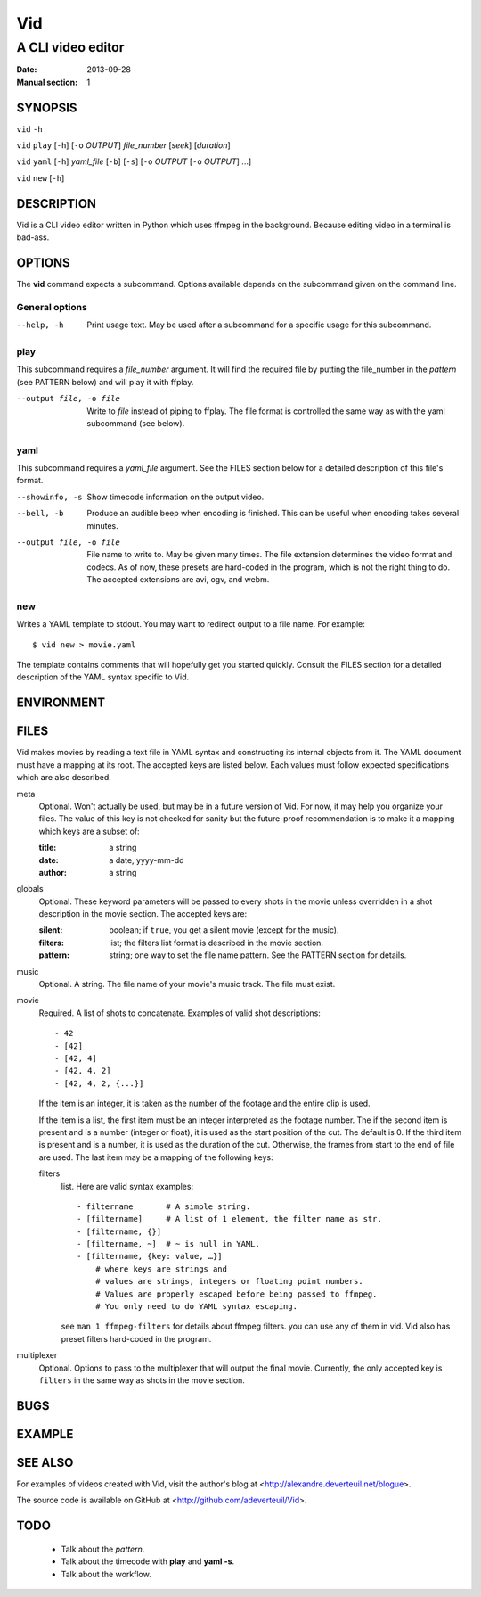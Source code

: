 .. -*- coding: utf-8 -*-

===
Vid
===

------------------
A CLI video editor
------------------

.. For an example man page created with reStructuredText, see:
   http://docutils.sourceforge.net/sandbox/manpage-writer/rst2man.txt

:Date: 2013-09-28
:Manual section: 1

SYNOPSIS
========

``vid`` ``-h``

``vid`` ``play`` [``-h``] [``-o`` *OUTPUT*] *file_number* [*seek*] [*duration*]

``vid`` ``yaml`` [``-h``] *yaml_file* [``-b``] [``-s``] [``-o`` *OUTPUT* [``-o`` *OUTPUT*] ...]

``vid`` ``new`` [``-h``]

DESCRIPTION
===========

Vid is a CLI video editor written in Python which uses ffmpeg in the background. Because editing video in a terminal is bad-ass.

.. TODO
..
    The following is a reference for the author and will be removed.

..  gives an explanation of what the program, function, or format does.
    Discuss how it interacts with files and standard input, and what it
    produces on standard output or standard error.  Omit internals and
    implementation details unless they're critical for understanding the
    interface.  Describe the usual case; for information on command-line
    options of a program use the OPTIONS section.

..  When describing new behavior or new flags for a system call or library
    function, be careful to note the kernel or C library version that
    introduced the change.  The preferred method of noting this information
    for flags is as part of a .TP list, in the following form (here, for a
    new system call flag):

..
        XYZ_FLAG (since Linux 3.7)
                       Description of flag...
..
    Including version information is especially useful to users who are
    constrained to using older kernel or C library versions (which is
    typical in embed‐ ded systems, for example).

OPTIONS
=======

The **vid** command expects a subcommand. Options available depends on the subcommand given on the command line.

.. TODO
..
    describes the command-line options accepted by a program and how they
    change its behavior.  This section should appear only for Section 1 and
    8 manual pages.

General options
---------------

--help, -h     Print usage text. May be used after a subcommand for a
               specific usage for this subcommand.

play
----

This subcommand requires a *file_number* argument. It will find the
required file by putting the file_number in the *pattern* (see PATTERN below)
and will play it with ffplay.

--output file, -o file    Write to *file* instead of piping to ffplay. The
                          file format is controlled the same way as with
                          the yaml subcommand (see below).

yaml
----

This subcommand requires a *yaml_file* argument. See the FILES section
below for a detailed description of this file's format.

--showinfo, -s   Show timecode information on the output video.

--bell, -b       Produce an audible beep when encoding is finished. This can be
                 useful when encoding takes several minutes.

--output file, -o file
                 File name to write to. May be given many times. The file
                 extension determines the video format and codecs. As of now,
                 these presets are hard-coded in the program, which is not the
                 right thing to do. The accepted extensions are avi, ogv, and webm.

new
---

Writes a YAML template to stdout. You may want to redirect output to a file name. For example::

    $ vid new > movie.yaml

The template contains comments that will hopefully get you started
quickly. Consult the FILES section for a detailed description of the
YAML syntax specific to Vid.

ENVIRONMENT
===========

..
    lists all environment variables that affect the program or function and
    how they affect it.

FILES
=====

Vid makes movies by reading a text file in YAML syntax and constructing
its internal objects from it. The YAML document must have a mapping at
its root. The accepted keys are listed below. Each values must follow
expected specifications which are also described.

meta
    Optional. Won't actually be used, but may be in a future version of
    Vid. For now, it may help you organize your files. The value of this key
    is not checked for sanity but the future-proof recommendation is to make it
    a mapping which keys are a subset of:

    :title: a string
    :date: a date, yyyy-mm-dd
    :author: a string

globals
    Optional. These keyword parameters will be passed to every shots in the
    movie unless overridden in a shot description in the movie section. The
    accepted keys are:

    :silent: boolean; if ``true``, you get a silent movie (except for the music).
    :filters: list; the filters list format is described in the movie section.
    :pattern: string; one way to set the file name pattern.
              See the PATTERN section for details.

music
    Optional. A string. The file name of your movie's music track. The file must exist.

movie
    Required. A list of shots to concatenate.
    Examples of valid shot descriptions::

      - 42
      - [42]
      - [42, 4]
      - [42, 4, 2]
      - [42, 4, 2, {...}]

    If the item is an integer, it is taken as the number of the footage
    and the entire clip is used.

    If the item is a list, the first item must be an integer interpreted
    as the footage number. The if the second item is present and is a
    number (integer or float), it is used as the start position of the
    cut. The default is 0. If the third item is present and is a number,
    it is used as the duration of the cut. Otherwise, the frames from
    start to the end of file are used. The last item may be a mapping of
    the following keys:

    filters
        list. Here are valid syntax examples::

            - filtername       # A simple string.
            - [filtername]     # A list of 1 element, the filter name as str.
            - [filtername, {}]
            - [filtername, ~]  # ~ is null in YAML.
            - [filtername, {key: value, …}]
                # where keys are strings and
                # values are strings, integers or floating point numbers.
                # Values are properly escaped before being passed to ffmpeg.
                # You only need to do YAML syntax escaping.
        see ``man 1 ffmpeg-filters`` for details about ffmpeg filters.
        you can use any of them in vid. Vid also has preset filters hard-coded
        in the program.

.. TODO
   This is not finished.

    silent
        boolean. Overrides the same key in the globals section.
    pattern
        string. the highest priority setting for the file path pattern.

multiplexer
    Optional. Options to pass to the multiplexer that will output the final
    movie. Currently, the only accepted key is ``filters`` in the same way
    as shots in the movie section.

..
    lists the files the program or function uses, such as configuration
    files, startup files, and files the program directly operates on.  Give
    the full pathname of these files, and use the installation process to
    modify the directory part to match user preferences.  For many programs,
    the default instal‐ lation location is in /usr/local, so your base
    manual page should use /usr/local as the base.

BUGS
====

.. TODO talk about how 100 ffmpeg subprocesses are spawned if the yaml
   file lists 50 clips
..
    lists limitations, known defects or inconveniences, and other
    questionable activities.

EXAMPLE
=======

..
    provides one or more examples describing how this function, file or
    command is used.  For details on writing example programs, see Example
    Programs below.

SEE ALSO
========

For examples of videos created with Vid, visit the author's blog at
<http://alexandre.deverteuil.net/blogue>.

The source code is available on GitHub at <http://github.com/adeverteuil/Vid>.

..
    provides a comma-separated list of related man pages, ordered by section
    number and then alphabetically by name, possibly followed by other
    related pages or documents.  Do not terminate this with a period.

..
    Where the SEE ALSO list contains many long manual page names, to improve
    the visual result of the output, it may be useful to employ the .ad l
    (don't right justify) and .nh (don't hyphenate) directives.  Hyphenation
    of individual page names can be prevented by preceding words with the
    string "\%".

TODO
====
    * Talk about the *pattern*.
    * Talk about the timecode with **play** and **yaml -s**.
    * Talk about the workflow.
